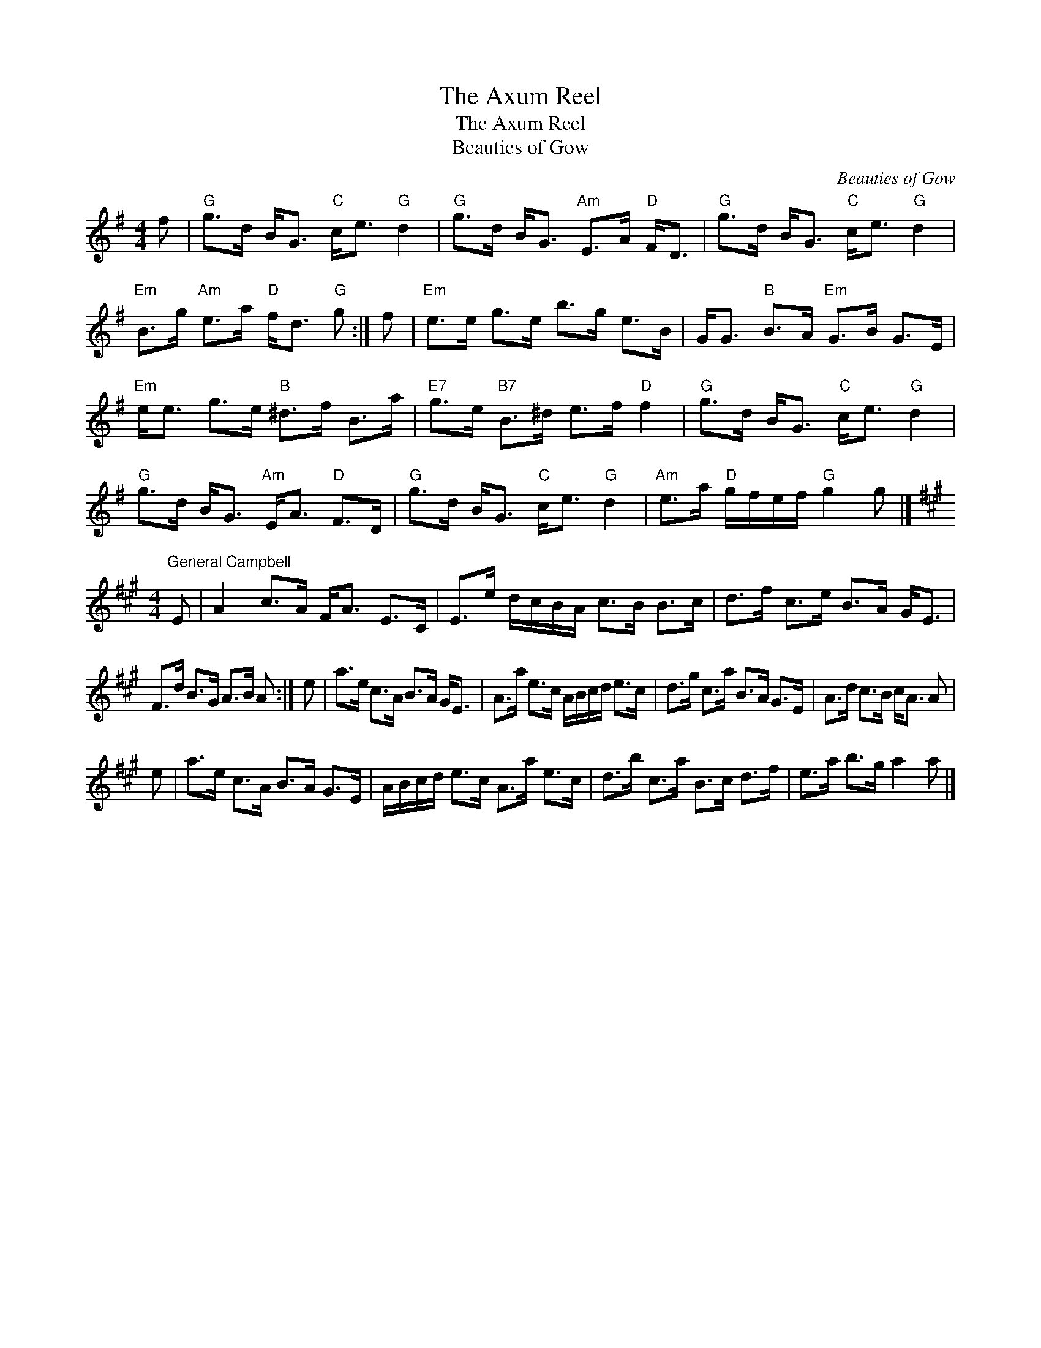 X:1
T:The Axum Reel
T:The Axum Reel
T:Beauties of Gow
C:Beauties of Gow
L:1/8
M:4/4
K:G
V:1 treble 
V:1
 f |"G" g>d B<G"C" c<e"G" d2 |"G" g>d B<G"Am" E>A"D" F<D |"G" g>d B<G"C" c<e"G" d2 | %4
"Em" B>g"Am" e>a"D" f<d"G" g :| f |"Em" e>e g>e b>g e>B | G<G"B" B>A"Em" G>B G>E | %8
"Em" e<e g>e"B" ^d>f B>a |"E7" g>e"B7" B>^d e>f"D" f2 |"G" g>d B<G"C" c<e"G" d2 | %11
"G" g>d B<G"Am" E<A"D" F>D |"G" g>d B<G"C" c<e"G" d2 |"Am" e>a"D" g/f/e/f/"G" g2 g |] %14
[K:A][M:4/4]"^General Campbell" E | A2 c>A F<A E>C | E>e d/c/B/A/ c>B B>c | d>f c>e B>A G<E | %18
 F>d B>G A>B A :| e | a>e c>A B>A G<E | A>a e>c A/B/c/d/ e>c | d>g c>a B>A G>E | A>d c>B c<A A | %24
 e | a>e c>A B>A G>E | A/B/c/d/ e>c A>a e>c | d>b c>a B>c d>f | e>a b>g a2 a |] %29

